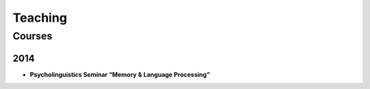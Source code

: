 Teaching
#########


.. class :: groupby-year


Courses
=======


.. class :: year-group

2014
----

.. class:: year-list

- **Psycholinguistics Seminar “Memory & Language Processing”**

 




